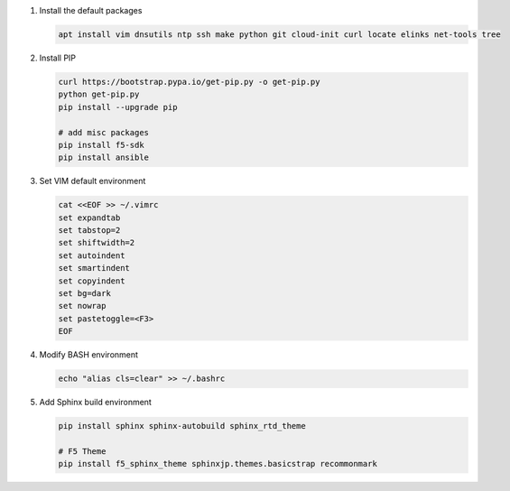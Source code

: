#. Install the default packages

   .. code-block:: bash
      
      apt install vim dnsutils ntp ssh make python git cloud-init curl locate elinks net-tools tree

#. Install PIP

   .. code-block:: bash
      
      curl https://bootstrap.pypa.io/get-pip.py -o get-pip.py
      python get-pip.py
      pip install --upgrade pip
      
      # add misc packages
      pip install f5-sdk
      pip install ansible

#. Set VIM default environment

   .. code-block:: bash
   
      cat <<EOF >> ~/.vimrc
      set expandtab
      set tabstop=2
      set shiftwidth=2
      set autoindent
      set smartindent
      set copyindent
      set bg=dark
      set nowrap
      set pastetoggle=<F3>
      EOF

#. Modify BASH environment

   .. code-block:: bash
   
      echo "alias cls=clear" >> ~/.bashrc
    
#. Add Sphinx build environment

   .. code-block:: bash
   
      pip install sphinx sphinx-autobuild sphinx_rtd_theme
      
      # F5 Theme
      pip install f5_sphinx_theme sphinxjp.themes.basicstrap recommonmark 
      
